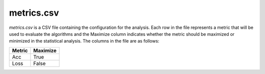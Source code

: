 metrics.csv
-----------
`metrics.csv` is a CSV file containing the configuration for the analysis. Each row in the file represents a metric that will be used to evaluate the algorithms and the Maximize column indicates whether the metric should be maximized or minimized in the statistical analysis. The columns in the file are as follows:

.. csv-table:: 
   :header: "Metric", "Maximize"

    "Acc", "True"
    "Loss", "False"

